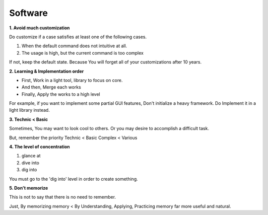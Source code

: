 Software
========

**1. Avoid much customization**
  
Do customize if a case satisfies at least one of the following cases. 

1. When the default command does not intuitive at all.
2. The usage is high, but the current command is too complex

If not, keep the default state. Because You will forget all of your customizations after 10 years.


**2. Learning & Implementation order**

- First, Work in a light tool, library to focus on core.
- And then, Merge each works
- Finally, Apply the works to a high level

For example, if you want to implement some partial GUI features, Don't initialize a heavy framework.
Do Implement it in a light library instead.


**3. Technic < Basic**

Sometimes, You may want to look cool to others. Or you may desire to accomplish a difficult task. 

But, remember the priority
Technic < Basic
Complex < Various


**4. The level of concentration**

1. glance at
2. dive into
3. dig into

You must go to the 'dig into' level in order to create something.

**5. Don't memorize**

This is not to say that there is no need to remember.

Just,
By memorizing memory < By Understanding, Applying, Practicing memory far more useful and natural.
